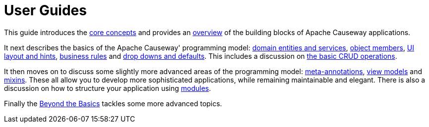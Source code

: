 = User Guides
:page-role: -toc

:Notice: Licensed to the Apache Software Foundation (ASF) under one or more contributor license agreements. See the NOTICE file distributed with this work for additional information regarding copyright ownership. The ASF licenses this file to you under the Apache License, Version 2.0 (the "License"); you may not use this file except in compliance with the License. You may obtain a copy of the License at. http://www.apache.org/licenses/LICENSE-2.0 . Unless required by applicable law or agreed to in writing, software distributed under the License is distributed on an "AS IS" BASIS, WITHOUT WARRANTIES OR  CONDITIONS OF ANY KIND, either express or implied. See the License for the specific language governing permissions and limitations under the License.


This guide introduces the xref:userguide:fun:concepts-patterns.adoc[core concepts] and provides an xref:userguide:fun:overview.adoc[overview] of the building blocks of Apache Causeway applications.

It next describes the basics of the Apache Causeway' programming model: xref:userguide:fun:domain-entities-and-services.adoc[domain entities and services], xref:userguide:fun:object-members.adoc[object members], xref:userguide:fun:ui.adoc[UI layout and hints], xref:userguide:fun:business-rules.adoc[business rules] and xref:userguide:fun:drop-downs-and-defaults.adoc[drop downs and defaults].
This includes a discussion on xref:userguide:fun:domain-entities-and-services.adoc#object-management-crud[the basic CRUD operations].


It then moves on to discuss some slightly more advanced areas of the programming model: xref:userguide:fun:meta-annotations.adoc[meta-annotations], xref:userguide:fun:view-models.adoc[view models] and xref:userguide:fun:mixins.adoc[mixins].
These all allow you to develop more sophisticated applications, while remaining maintainable and elegant.
There is also a discussion on how to structure your application using xref:userguide:fun:modules.adoc[modules].

Finally the xref:userguide:btb:about.adoc[Beyond the Basics] tackles some more advanced topics.

